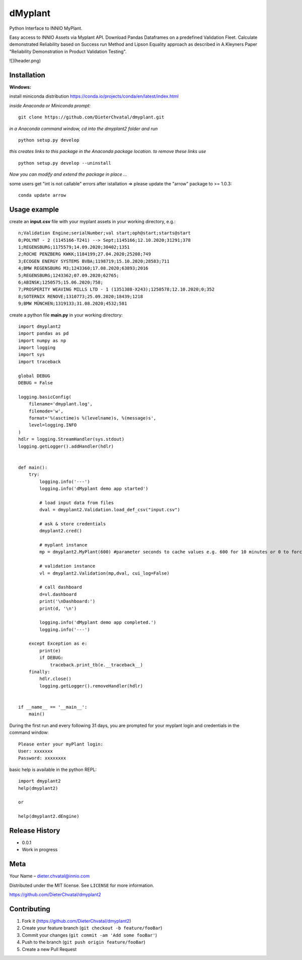 dMyplant
========

Python Interface to INNIO MyPlant.

Easy access to INNIO Assets via Myplant API. Download Pandas Dataframes
on a predefined Validation Fleet. Calculate demonstrated Reliability
based on Success run Method and Lipson Equality approach as described in
A.Kleyners Paper "Reliability Demonstration in Product Validation
Testing".

![](header.png)

Installation
------------

**Windows:**

install miniconda distribution https://conda.io/projects/conda/en/latest/index.html

*inside Anaconda or Miniconda prompt:*
::
  git clone https://github.com/DieterChvatal/dmyplant.git

*in a Anaconda command window, cd into the dmyplant2 folder and run*
::
  python setup.py develop

*this creates links to this package in the Anaconda package location.
to remove these links use*
::
  python setup.py develop --uninstall

*Now you can modify and extend the package in place ...*

some users get "int is not callable" errors after istallation =>
please update the "arrow" package to >= 1.0.3:
::
  conda update arrow

Usage example
-------------

create an **input.csv** file with your myplant assets in your working directory, e.g.:
::
  n;Validation Engine;serialNumber;val start;oph@start;starts@start
  0;POLYNT - 2 (1145166-T241) --> Sept;1145166;12.10.2020;31291;378
  1;REGENSBURG;1175579;14.09.2020;30402;1351
  2;ROCHE PENZBERG KWKK;1184199;27.04.2020;25208;749
  3;ECOGEN ENERGY SYSTEMS BVBA;1198719;15.10.2020;28583;711
  4;BMW REGENSBURG M3;1243360;17.08.2020;63893;2016
  5;REGENSBURG;1243362;07.09.2020;62765;
  6;ABINSK;1250575;15.06.2020;758;
  7;PROSPERITY WEAVING MILLS LTD - 1 (1351388-X243);1250578;12.10.2020;0;352
  8;SOTERNIX RENOVE;1310773;25.09.2020;18439;1218
  9;BMW MÜNCHEN;1319133;31.08.2020;4532;581

create a python file **main.py** in your working directory:
::
  import dmyplant2
  import pandas as pd
  import numpy as np
  import logging
  import sys
  import traceback

  global DEBUG
  DEBUG = False

  logging.basicConfig(
      filename='dmyplant.log',
      filemode='w',
      format='%(asctime)s %(levelname)s, %(message)s',
      level=logging.INFO
  )
  hdlr = logging.StreamHandler(sys.stdout)
  logging.getLogger().addHandler(hdlr)


  def main():
      try:
          logging.info('---')
          logging.info('dMyplant demo app started')

          # load input data from files
          dval = dmyplant2.Validation.load_def_csv("input.csv")

          # ask & store credentials
          dmyplant2.cred()

          # myplant instance
          mp = dmyplant2.MyPlant(600) #parameter seconds to cache values e.g. 600 for 10 minutes or 0 to force reload

          # validation instance
          vl = dmyplant2.Validation(mp,dval, cui_log=False)

          # call dashboard
          d=vl.dashboard
          print('\nDashboard:')
          print(d, '\n')

          logging.info('dMyplant demo app completed.')
          logging.info('---')

      except Exception as e:
          print(e)
          if DEBUG:
              traceback.print_tb(e.__traceback__)
      finally:
          hdlr.close()
          logging.getLogger().removeHandler(hdlr)


  if __name__ == '__main__':
      main()
    
 
During the first run and every following 31 days, you are prompted for your myplant
login and credentials in the command window:
::
  Please enter your myPlant login:
  User: xxxxxxx
  Password: xxxxxxxx


basic help is available in the python REPL:
::
  import dmyplant2
  help(dmyplant2)

  or 

  help(dmyplant2.dEngine)


Release History
---------------

-  0.0.1
-  Work in progress

Meta
----

Your Name – dieter.chvatal@innio.com

Distributed under the MIT license. See ``LICENSE`` for more information.

`https://github.com/DieterChvatal/dmyplant2 <https://github.com/DieterChvatal/>`__


Contributing
------------

1. Fork it (https://github.com/DieterChvatal/dmyplant2)
2. Create your feature branch (``git checkout -b feature/fooBar``)
3. Commit your changes (``git commit -am 'Add some fooBar'``)
4. Push to the branch (``git push origin feature/fooBar``)
5. Create a new Pull Request

